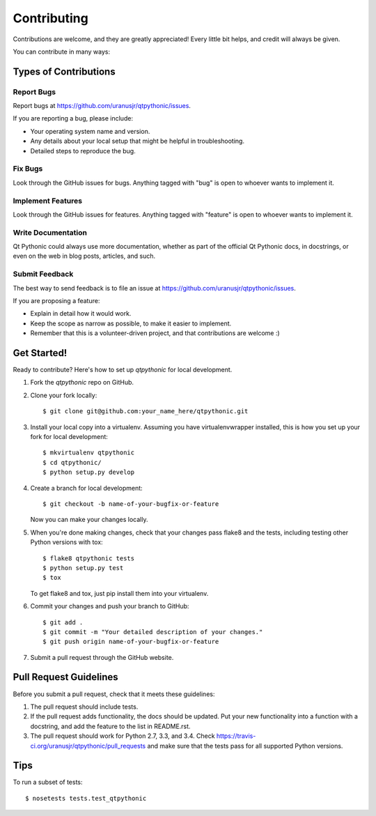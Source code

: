 ============
Contributing
============

Contributions are welcome, and they are greatly appreciated! Every
little bit helps, and credit will always be given.

You can contribute in many ways:

Types of Contributions
----------------------

Report Bugs
~~~~~~~~~~~

Report bugs at https://github.com/uranusjr/qtpythonic/issues.

If you are reporting a bug, please include:

* Your operating system name and version.
* Any details about your local setup that might be helpful in troubleshooting.
* Detailed steps to reproduce the bug.

Fix Bugs
~~~~~~~~

Look through the GitHub issues for bugs. Anything tagged with "bug"
is open to whoever wants to implement it.

Implement Features
~~~~~~~~~~~~~~~~~~

Look through the GitHub issues for features. Anything tagged with "feature"
is open to whoever wants to implement it.

Write Documentation
~~~~~~~~~~~~~~~~~~~

Qt Pythonic could always use more documentation, whether as part of the
official Qt Pythonic docs, in docstrings, or even on the web in blog posts,
articles, and such.

Submit Feedback
~~~~~~~~~~~~~~~

The best way to send feedback is to file an issue at https://github.com/uranusjr/qtpythonic/issues.

If you are proposing a feature:

* Explain in detail how it would work.
* Keep the scope as narrow as possible, to make it easier to implement.
* Remember that this is a volunteer-driven project, and that contributions
  are welcome :)

Get Started!
------------

Ready to contribute? Here's how to set up `qtpythonic` for local development.

1. Fork the `qtpythonic` repo on GitHub.
2. Clone your fork locally::

    $ git clone git@github.com:your_name_here/qtpythonic.git

3. Install your local copy into a virtualenv. Assuming you have virtualenvwrapper installed, this is how you set up your fork for local development::

    $ mkvirtualenv qtpythonic
    $ cd qtpythonic/
    $ python setup.py develop

4. Create a branch for local development::

    $ git checkout -b name-of-your-bugfix-or-feature

   Now you can make your changes locally.

5. When you're done making changes, check that your changes pass flake8 and the tests, including testing other Python versions with tox::

    $ flake8 qtpythonic tests
    $ python setup.py test
    $ tox

   To get flake8 and tox, just pip install them into your virtualenv.

6. Commit your changes and push your branch to GitHub::

    $ git add .
    $ git commit -m "Your detailed description of your changes."
    $ git push origin name-of-your-bugfix-or-feature

7. Submit a pull request through the GitHub website.

Pull Request Guidelines
-----------------------

Before you submit a pull request, check that it meets these guidelines:

1. The pull request should include tests.
2. If the pull request adds functionality, the docs should be updated. Put
   your new functionality into a function with a docstring, and add the
   feature to the list in README.rst.
3. The pull request should work for Python 2.7, 3.3, and 3.4. Check
   https://travis-ci.org/uranusjr/qtpythonic/pull_requests
   and make sure that the tests pass for all supported Python versions.

Tips
----

To run a subset of tests::

    $ nosetests tests.test_qtpythonic
